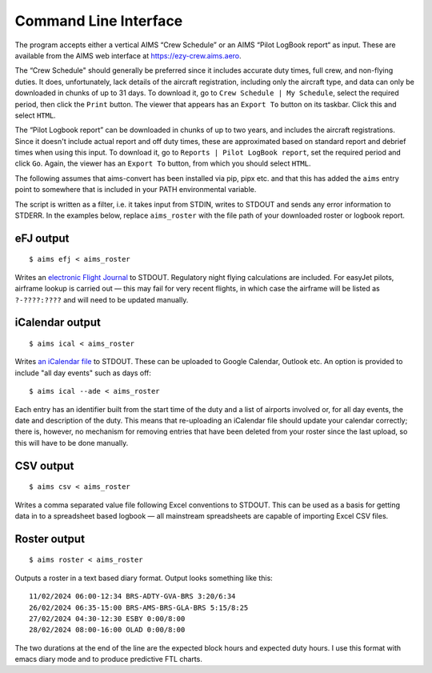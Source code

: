 Command Line Interface
======================

The program accepts either a vertical AIMS “Crew Schedule” or an AIMS “Pilot
LogBook report“ as input. These are available from the AIMS web interface at
https://ezy-crew.aims.aero.

The “Crew Schedule" should generally be preferred since it includes accurate
duty times, full crew, and non-flying duties. It does, unfortunately, lack
details of the aircraft registration, including only the aircraft type, and data
can only be downloaded in chunks of up to 31 days. To download it, go to ``Crew
Schedule | My Schedule``, select the required period, then click the ``Print``
button. The viewer that appears has an ``Export To`` button on its taskbar.
Click this and select ``HTML``.

The “Pilot Logbook report” can be downloaded in chunks of up to two years, and
includes the aircraft registrations. Since it doesn't include actual report and
off duty times, these are approximated based on standard report and debrief
times when using this input. To download it, go to ``Reports | Pilot LogBook
report``, set the required period and click ``Go``. Again, the viewer has an
``Export To`` button, from which you should select ``HTML``.

The following assumes that aims-convert has been installed via pip, pipx etc.
and that this has added the ``aims`` entry point to somewhere that is included
in your PATH environmental variable.

The script is written as a filter, i.e. it takes input from STDIN, writes to
STDOUT and sends any error information to STDERR. In the examples below, replace
``aims_roster`` with the file path of your downloaded roster or logbook report.

eFJ output
----------

::

   $ aims efj < aims_roster

Writes an `electronic Flight Journal
<https://hursts.org.uk/efjdocs/format.html#overview>`_ to STDOUT. Regulatory
night flying calculations are included. For easyJet pilots, airframe lookup is
carried out — this may fail for very recent flights, in which case the airframe
will be listed as ``?-????:????`` and will need to be updated manually.

iCalendar output
----------------

::

   $ aims ical < aims_roster

Writes `an iCalendar file <https://icalendar.org>`_ to STDOUT. These can be
uploaded to Google Calendar, Outlook etc. An option is provided to include "all
day events" such as days off::

  $ aims ical --ade < aims_roster

Each entry has an identifier built from the start time of the duty and a list of
airports involved or, for all day events, the date and description of the duty.
This means that re-uploading an iCalendar file should update your calendar
correctly; there is, however, no mechanism for removing entries that have been
deleted from your roster since the last upload, so this will have to be done
manually.

CSV output
----------

::

   $ aims csv < aims_roster

Writes a comma separated value file following Excel conventions to STDOUT. This
can be used as a basis for getting data in to a spreadsheet based logbook — all
mainstream spreadsheets are capable of importing Excel CSV files.

Roster output
-------------

::

   $ aims roster < aims_roster

Outputs a roster in a text based diary format. Output looks something like
this::

  11/02/2024 06:00-12:34 BRS-ADTY-GVA-BRS 3:20/6:34
  26/02/2024 06:35-15:00 BRS-AMS-BRS-GLA-BRS 5:15/8:25
  27/02/2024 04:30-12:30 ESBY 0:00/8:00
  28/02/2024 08:00-16:00 OLAD 0:00/8:00

The two durations at the end of the line are the expected block hours and
expected duty hours. I use this format with emacs diary mode and to produce
predictive FTL charts.
